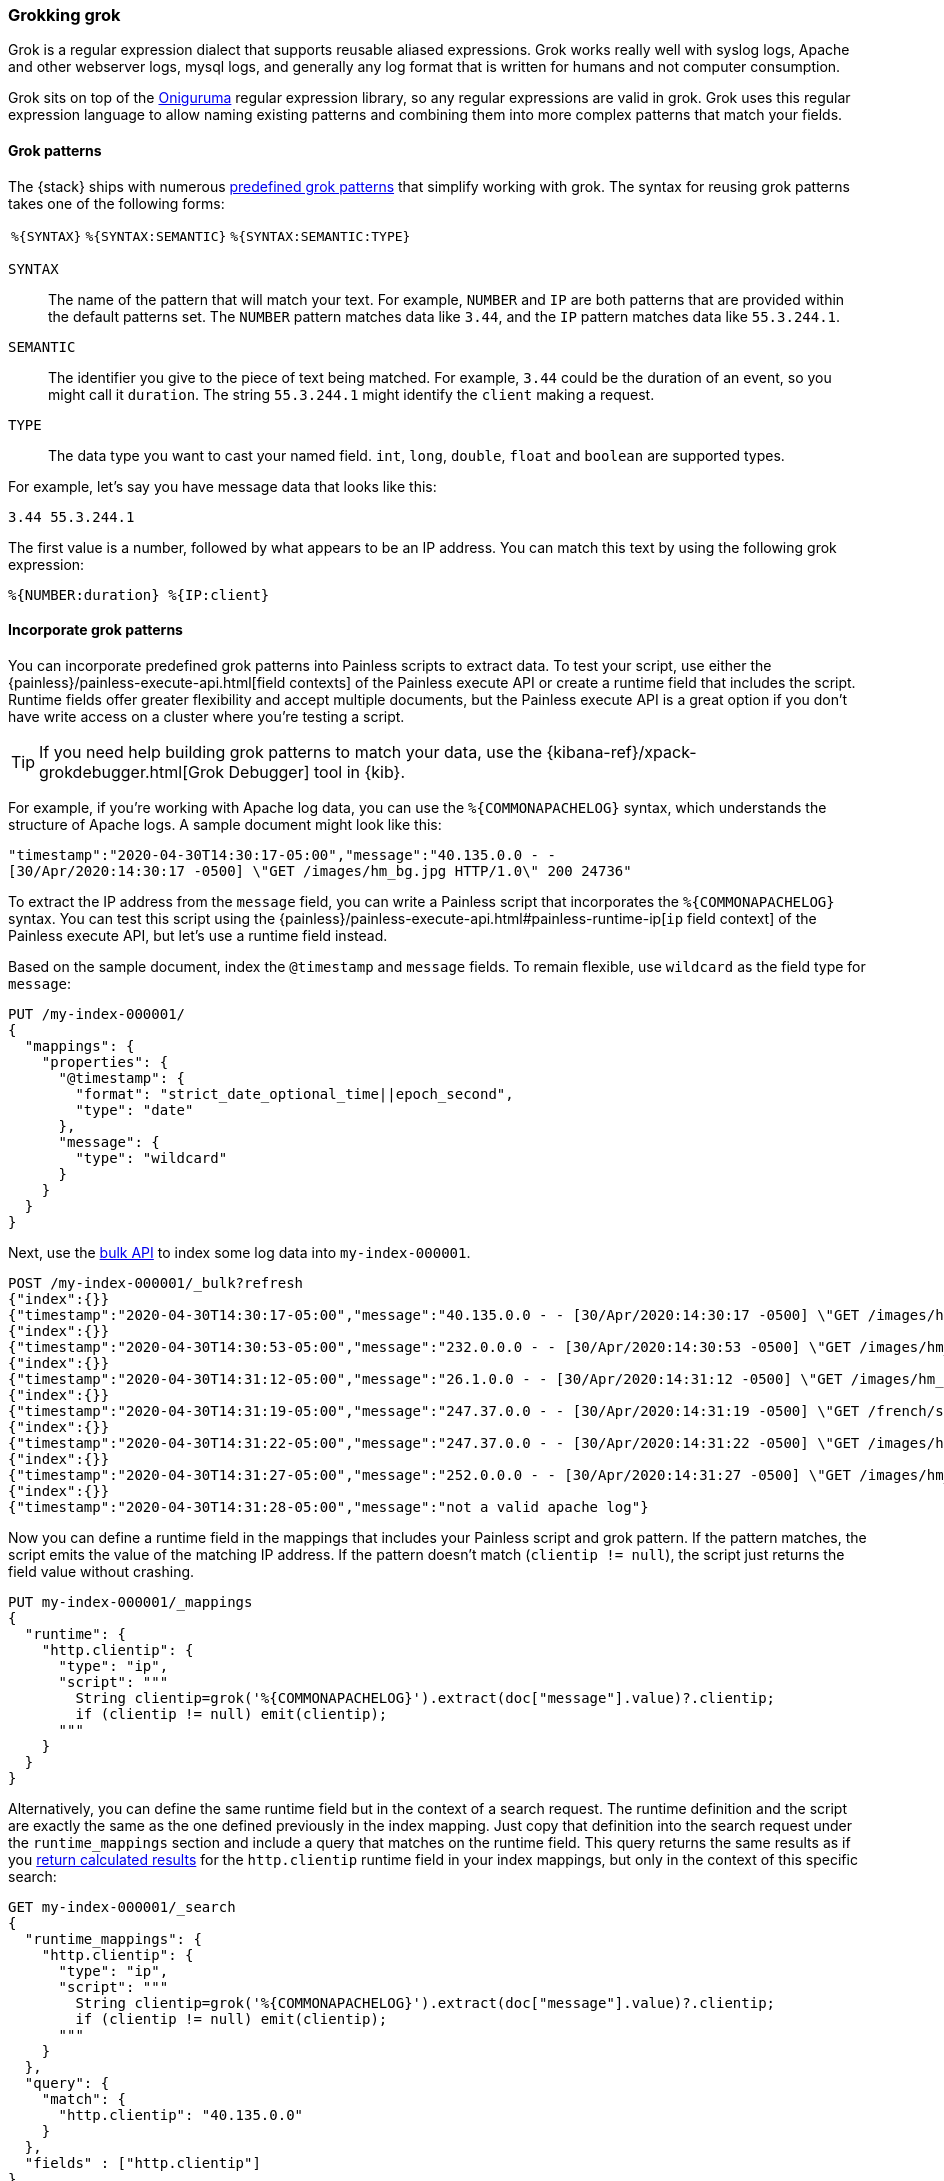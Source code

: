 [[grok]]
=== Grokking grok
Grok is a regular expression dialect that supports reusable aliased expressions. Grok works really well with syslog logs, Apache and other webserver
logs, mysql logs, and generally any log format that is written for humans and
not computer consumption.

Grok sits on top of the https://github.com/kkos/oniguruma/blob/master/doc/RE[Oniguruma] regular expression library, so any regular expressions are
valid in grok. Grok uses this regular expression language to allow naming
existing patterns and combining them into more complex patterns that match your
fields.

[[grok-syntax]]
==== Grok patterns
The {stack} ships with numerous https://github.com/elastic/elasticsearch/blob/master/libs/grok/src/main/resources/patterns/grok-patterns[predefined grok patterns] that simplify working with grok. The syntax for reusing grok patterns
takes one of the following forms:

[%autowidth]
|===
|`%{SYNTAX}` | `%{SYNTAX:SEMANTIC}` |`%{SYNTAX:SEMANTIC:TYPE}`
|===

`SYNTAX`::
The name of the pattern that will match your text. For example, `NUMBER` and
`IP` are both patterns that are provided within the default patterns set. The
`NUMBER` pattern matches data like `3.44`, and the `IP` pattern matches data
like `55.3.244.1`. 

`SEMANTIC`::
The identifier you give to the piece of text being matched. For  example, `3.44`
could be the duration of an event, so you might call it `duration`. The string
`55.3.244.1` might identify the `client` making a request.

`TYPE`::
The data type you want to cast your named field. `int`, `long`, `double`,
`float` and `boolean` are supported types.

For example, let's say you have message data that looks like this:

[source,txt]
----
3.44 55.3.244.1
----

The first value is a number, followed by what appears to be an IP address. You
can match this text by using the following grok expression:

[source,txt]
----
%{NUMBER:duration} %{IP:client}
----

[[grok-patterns]]
==== Incorporate grok patterns
You can incorporate predefined grok patterns into Painless scripts to extract
data. To test your script, use either the {painless}/painless-execute-api.html[field contexts] of the Painless execute API or create a runtime field that
includes the script. Runtime fields offer greater flexibility and accept
multiple documents, but the Painless execute API is a great option if you don't
have write access on a cluster where you're testing a script.

TIP: If you need help building grok patterns to match your data, use the 
{kibana-ref}/xpack-grokdebugger.html[Grok Debugger] tool in {kib}.

For example, if you're working with Apache log data, you can use the
`%{COMMONAPACHELOG}` syntax, which understands the structure of Apache logs. A
sample document might look like this:

[source,txt]
----
"timestamp":"2020-04-30T14:30:17-05:00","message":"40.135.0.0 - - 
[30/Apr/2020:14:30:17 -0500] \"GET /images/hm_bg.jpg HTTP/1.0\" 200 24736"
----

To extract the IP address from the `message` field, you can write a Painless
script that incorporates the `%{COMMONAPACHELOG}` syntax. You can test this
script using the {painless}/painless-execute-api.html#painless-runtime-ip[`ip` field context] of the Painless execute API, but let's use a runtime field
instead.

Based on the sample document, index the `@timestamp` and `message` fields. To 
remain flexible, use `wildcard` as the field type for `message`:

[source,console]
----
PUT /my-index-000001/
{
  "mappings": {
    "properties": {
      "@timestamp": {
        "format": "strict_date_optional_time||epoch_second",
        "type": "date"
      },
      "message": {
        "type": "wildcard"
      }
    }
  }
}
----

Next, use the <<docs-bulk,bulk API>> to index some log data into
`my-index-000001`.

[source,console]
----
POST /my-index-000001/_bulk?refresh
{"index":{}}
{"timestamp":"2020-04-30T14:30:17-05:00","message":"40.135.0.0 - - [30/Apr/2020:14:30:17 -0500] \"GET /images/hm_bg.jpg HTTP/1.0\" 200 24736"}
{"index":{}}
{"timestamp":"2020-04-30T14:30:53-05:00","message":"232.0.0.0 - - [30/Apr/2020:14:30:53 -0500] \"GET /images/hm_bg.jpg HTTP/1.0\" 200 24736"}
{"index":{}}
{"timestamp":"2020-04-30T14:31:12-05:00","message":"26.1.0.0 - - [30/Apr/2020:14:31:12 -0500] \"GET /images/hm_bg.jpg HTTP/1.0\" 200 24736"}
{"index":{}}
{"timestamp":"2020-04-30T14:31:19-05:00","message":"247.37.0.0 - - [30/Apr/2020:14:31:19 -0500] \"GET /french/splash_inet.html HTTP/1.0\" 200 3781"}
{"index":{}}
{"timestamp":"2020-04-30T14:31:22-05:00","message":"247.37.0.0 - - [30/Apr/2020:14:31:22 -0500] \"GET /images/hm_nbg.jpg HTTP/1.0\" 304 0"}
{"index":{}}
{"timestamp":"2020-04-30T14:31:27-05:00","message":"252.0.0.0 - - [30/Apr/2020:14:31:27 -0500] \"GET /images/hm_bg.jpg HTTP/1.0\" 200 24736"}
{"index":{}}
{"timestamp":"2020-04-30T14:31:28-05:00","message":"not a valid apache log"}
----
// TEST[continued]

Now you can define a runtime field in the mappings that includes your Painless
script and grok pattern. If the pattern matches, the script emits the value of
the matching IP address. If the pattern doesn't match (`clientip != null`), the
script just returns the field value without crashing.

[source,console]
----
PUT my-index-000001/_mappings
{
  "runtime": {
    "http.clientip": {
      "type": "ip",
      "script": """
        String clientip=grok('%{COMMONAPACHELOG}').extract(doc["message"].value)?.clientip;
        if (clientip != null) emit(clientip);
      """
    }
  }
}
----
// TEST[continued]

Alternatively, you can define the same runtime field but in the context of a
search request. The runtime definition and the script are exactly the same as
the one defined previously in the index mapping. Just copy that definition into
the search request under the `runtime_mappings` section and include a query
that matches on the runtime field. This query returns the same results as if
you <<grok-pattern-results,return calculated results>> for the `http.clientip`
runtime field in your index mappings, but only in the context of this specific
search:

[source,console]
----
GET my-index-000001/_search
{
  "runtime_mappings": {
    "http.clientip": {
      "type": "ip",
      "script": """
        String clientip=grok('%{COMMONAPACHELOG}').extract(doc["message"].value)?.clientip;
        if (clientip != null) emit(clientip);
      """
    }
  },
  "query": {
    "match": {
      "http.clientip": "40.135.0.0"
    }
  },
  "fields" : ["http.clientip"]
}
----
// TEST[continued]

[[grok-pattern-results]]
==== Return calculated results
Using the `http.clientip` runtime field, you can define a simple query to run a
search for a specific IP address and return all related fields. The <<search-fields,`fields`>> parameter on the `_search` API works for all fields,
even those that weren't sent as part of the original `_source`:

[source,console]
----
GET my-index-000001/_search
{
  "query": {
    "match": {
      "http.clientip": "40.135.0.0"
    }
  },
  "fields" : ["http.clientip"]
}
----
// TEST[continued]
// TEST[s/_search/_search\?filter_path=hits/]

The response includes the specific IP address indicated in your search query.
The grok pattern within the Painless script extracted this value from the
`message` field at runtime. 

[source,console-result]
----
{
  "hits" : {
    "total" : {
      "value" : 1,
      "relation" : "eq"
    },
    "max_score" : 1.0,
    "hits" : [
      {
        "_index" : "my-index-000001",
        "_id" : "1iN2a3kBw4xTzEDqyYE0",
        "_score" : 1.0,
        "_source" : {
          "timestamp" : "2020-04-30T14:30:17-05:00",
          "message" : "40.135.0.0 - - [30/Apr/2020:14:30:17 -0500] \"GET /images/hm_bg.jpg HTTP/1.0\" 200 24736"
        },
        "fields" : {
          "http.clientip" : [
            "40.135.0.0"
          ]
        }
      }
    ]
  }
}
----
// TESTRESPONSE[s/"_id" : "1iN2a3kBw4xTzEDqyYE0"/"_id": $body.hits.hits.0._id/]
